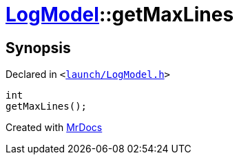 [#LogModel-getMaxLines]
= xref:LogModel.adoc[LogModel]::getMaxLines
:relfileprefix: ../
:mrdocs:


== Synopsis

Declared in `&lt;https://github.com/PrismLauncher/PrismLauncher/blob/develop/launch/LogModel.h#L23[launch&sol;LogModel&period;h]&gt;`

[source,cpp,subs="verbatim,replacements,macros,-callouts"]
----
int
getMaxLines();
----



[.small]#Created with https://www.mrdocs.com[MrDocs]#
